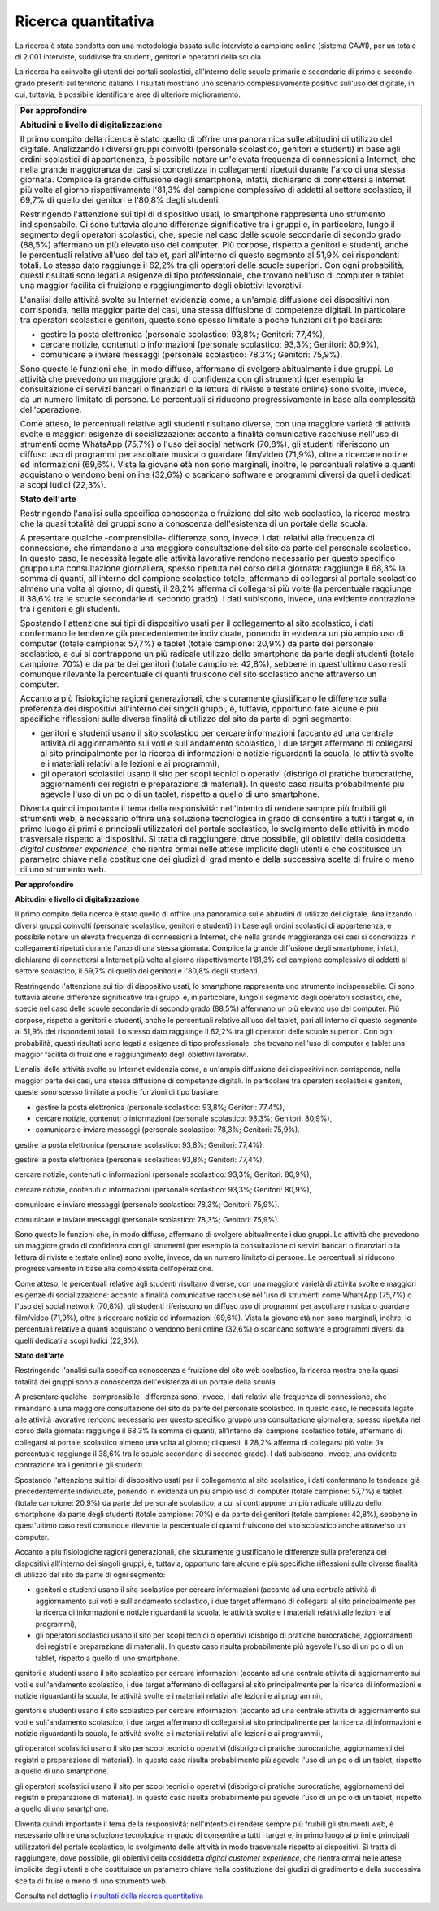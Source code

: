 .. _ricerca-quantitativa:

Ricerca quantitativa
====================

La ricerca è stata condotta con una metodologia basata sulle interviste
a campione online (sistema CAWI), per un totale di 2.001 interviste,
suddivise fra studenti, genitori e operatori della scuola.

La ricerca ha coinvolto gli utenti dei portali scolastici, all'interno
delle scuole primarie e secondarie di primo e secondo grado presenti sul
territorio italiano. I risultati mostrano uno scenario complessivamente
positivo sull'uso del digitale, in cui, tuttavia, è possibile
identificare aree di ulteriore miglioramento.

+-----------------------------------------------------------------------+
| **Per approfondire**                                                  |
|                                                                       |
| **Abitudini e livello di digitalizzazione**                           |
|                                                                       |
| Il primo compito della ricerca è stato quello di offrire una          |
| panoramica sulle abitudini di utilizzo del digitale. Analizzando i    |
| diversi gruppi coinvolti (personale scolastico, genitori e studenti)  |
| in base agli ordini scolastici di appartenenza, è possibile notare    |
| un'elevata frequenza di connessioni a Internet, che nella grande      |
| maggioranza dei casi si concretizza in collegamenti ripetuti durante  |
| l'arco di una stessa giornata. Complice la grande diffusione degli    |
| smartphone, infatti, dichiarano di connettersi a Internet più volte   |
| al giorno rispettivamente l'81,3% del campione complessivo di addetti |
| al settore scolastico, il 69,7% di quello dei genitori e l'80,8%      |
| degli studenti.                                                       |
|                                                                       |
| Restringendo l'attenzione sui tipi di dispositivo usati, lo           |
| smartphone rappresenta uno strumento indispensabile. Ci sono tuttavia |
| alcune differenze significative tra i gruppi e, in particolare, lungo |
| il segmento degli operatori scolastici, che, specie nel caso delle    |
| scuole secondarie di secondo grado (88,5%) affermano un più elevato   |
| uso del computer. Più corpose, rispetto a genitori e studenti, anche  |
| le percentuali relative all'uso del tablet, pari all'interno di       |
| questo segmento al 51,9% dei rispondenti totali. Lo stesso dato       |
| raggiunge il 62,2% tra gli operatori delle scuole superiori. Con ogni |
| probabilità, questi risultati sono legati a esigenze di tipo          |
| professionale, che trovano nell'uso di computer e tablet una maggior  |
| facilità di fruizione e raggiungimento degli obiettivi lavorativi.    |
|                                                                       |
| L'analisi delle attività svolte su Internet evidenzia come, a         |
| un'ampia diffusione dei dispositivi non corrisponda, nella maggior    |
| parte dei casi, una stessa diffusione di competenze digitali. In      |
| particolare tra operatori scolastici e genitori, queste sono spesso   |
| limitate a poche funzioni di tipo basilare:                           |
|                                                                       |
| -  gestire la posta elettronica (personale scolastico: 93,8%;         |
|    Genitori: 77,4%),                                                  |
|                                                                       |
| -  cercare notizie, contenuti o informazioni (personale scolastico:   |
|    93,3%; Genitori: 80,9%),                                           |
|                                                                       |
| -  comunicare e inviare messaggi (personale scolastico: 78,3%;        |
|    Genitori: 75,9%).                                                  |
|                                                                       |
| Sono queste le funzioni che, in modo diffuso, affermano di svolgere   |
| abitualmente i due gruppi. Le attività che prevedono un maggiore      |
| grado di confidenza con gli strumenti (per esempio la consultazione   |
| di servizi bancari o finanziari o la lettura di riviste e testate     |
| online) sono svolte, invece, da un numero limitato di persone. Le     |
| percentuali si riducono progressivamente in base alla complessità     |
| dell'operazione.                                                      |
|                                                                       |
| Come atteso, le percentuali relative agli studenti risultano diverse, |
| con una maggiore varietà di attività svolte e maggiori esigenze di    |
| socializzazione: accanto a finalità comunicative racchiuse nell'uso   |
| di strumenti come WhatsApp (75,7%) o l'uso dei social network         |
| (70,8%), gli studenti riferiscono un diffuso uso di programmi per     |
| ascoltare musica o guardare film/video (71,9%), oltre a ricercare     |
| notizie ed informazioni (69,6%). Vista la giovane età non sono        |
| marginali, inoltre, le percentuali relative a quanti acquistano o     |
| vendono beni online (32,6%) o scaricano software e programmi diversi  |
| da quelli dedicati a scopi ludici (22,3%).                            |
|                                                                       |
| **Stato dell'arte**                                                   |
|                                                                       |
| Restringendo l'analisi sulla specifica conoscenza e fruizione del     |
| sito web scolastico, la ricerca mostra che la quasi totalità dei      |
| gruppi sono a conoscenza dell'esistenza di un portale della scuola.   |
|                                                                       |
| A presentare qualche -comprensibile- differenza sono, invece, i dati  |
| relativi alla frequenza di connessione, che rimandano a una maggiore  |
| consultazione del sito da parte del personale scolastico. In questo   |
| caso, le necessità legate alle attività lavorative rendono necessario |
| per questo specifico gruppo una consultazione giornaliera, spesso     |
| ripetuta nel corso della giornata: raggiunge il 68,3% la somma di     |
| quanti, all'interno del campione scolastico totale, affermano di      |
| collegarsi al portale scolastico almeno una volta al giorno; di       |
| questi, il 28,2% afferma di collegarsi più volte (la percentuale      |
| raggiunge il 38,6% tra le scuole secondarie di secondo grado). I dati |
| subiscono, invece, una evidente contrazione tra i genitori e gli      |
| studenti.                                                             |
|                                                                       |
| Spostando l'attenzione sui tipi di dispositivo usati per il           |
| collegamento al sito scolastico, i dati confermano le tendenze già    |
| precedentemente individuate, ponendo in evidenza un più ampio uso di  |
| computer (totale campione: 57,7%) e tablet (totale campione: 20,9%)   |
| da parte del personale scolastico, a cui si contrappone un più        |
| radicale utilizzo dello smartphone da parte degli studenti (totale    |
| campione: 70%) e da parte dei genitori (totale campione: 42,8%),      |
| sebbene in quest'ultimo caso resti comunque rilevante la percentuale  |
| di quanti fruiscono del sito scolastico anche attraverso un computer. |
|                                                                       |
| Accanto a più fisiologiche ragioni generazionali, che sicuramente     |
| giustificano le differenze sulla preferenza dei dispositivi           |
| all'interno dei singoli gruppi, è, tuttavia, opportuno fare alcune e  |
| più specifiche riflessioni sulle diverse finalità di utilizzo del     |
| sito da parte di ogni segmento:                                       |
|                                                                       |
| -  genitori e studenti usano il sito scolastico per cercare           |
|    informazioni (accanto ad una centrale attività di aggiornamento    |
|    sui voti e sull'andamento scolastico, i due target affermano di    |
|    collegarsi al sito principalmente per la ricerca di informazioni e |
|    notizie riguardanti la scuola, le attività svolte e i materiali    |
|    relativi alle lezioni e ai programmi),                             |
|                                                                       |
| -  gli operatori scolastici usano il sito per scopi tecnici o         |
|    operativi (disbrigo di pratiche burocratiche, aggiornamenti dei    |
|    registri e preparazione di materiali). In questo caso risulta      |
|    probabilmente più agevole l'uso di un pc o di un tablet, rispetto  |
|    a quello di uno smartphone.                                        |
|                                                                       |
| Diventa quindi importante il tema della responsività: nell'intento di |
| rendere sempre più fruibili gli strumenti web, è necessario offrire   |
| una soluzione tecnologica in grado di consentire a tutti i target e,  |
| in primo luogo ai primi e principali utilizzatori del portale         |
| scolastico, lo svolgimento delle attività in modo trasversale         |
| rispetto ai dispositivi. Si tratta di raggiungere, dove possibile,    |
| gli obiettivi della cosiddetta *digital customer experience*, che     |
| rientra ormai nelle attese implicite degli utenti e che costituisce   |
| un parametro chiave nella costituzione dei giudizi di gradimento e    |
| della successiva scelta di fruire o meno di uno strumento web.        |
+-----------------------------------------------------------------------+

**Per approfondire**

**Abitudini e livello di digitalizzazione**

Il primo compito della ricerca è stato quello di offrire una panoramica
sulle abitudini di utilizzo del digitale. Analizzando i diversi gruppi
coinvolti (personale scolastico, genitori e studenti) in base agli
ordini scolastici di appartenenza, è possibile notare un'elevata
frequenza di connessioni a Internet, che nella grande maggioranza dei
casi si concretizza in collegamenti ripetuti durante l'arco di una
stessa giornata. Complice la grande diffusione degli smartphone,
infatti, dichiarano di connettersi a Internet più volte al giorno
rispettivamente l'81,3% del campione complessivo di addetti al settore
scolastico, il 69,7% di quello dei genitori e l'80,8% degli studenti.

Restringendo l'attenzione sui tipi di dispositivo usati, lo smartphone
rappresenta uno strumento indispensabile. Ci sono tuttavia alcune
differenze significative tra i gruppi e, in particolare, lungo il
segmento degli operatori scolastici, che, specie nel caso delle scuole
secondarie di secondo grado (88,5%) affermano un più elevato uso del
computer. Più corpose, rispetto a genitori e studenti, anche le
percentuali relative all'uso del tablet, pari all'interno di questo
segmento al 51,9% dei rispondenti totali. Lo stesso dato raggiunge il
62,2% tra gli operatori delle scuole superiori. Con ogni probabilità,
questi risultati sono legati a esigenze di tipo professionale, che
trovano nell'uso di computer e tablet una maggior facilità di fruizione
e raggiungimento degli obiettivi lavorativi.

L'analisi delle attività svolte su Internet evidenzia come, a un'ampia
diffusione dei dispositivi non corrisponda, nella maggior parte dei
casi, una stessa diffusione di competenze digitali. In particolare tra
operatori scolastici e genitori, queste sono spesso limitate a poche
funzioni di tipo basilare:

-  gestire la posta elettronica (personale scolastico: 93,8%; Genitori:
   77,4%),

-  cercare notizie, contenuti o informazioni (personale scolastico:
   93,3%; Genitori: 80,9%),

-  comunicare e inviare messaggi (personale scolastico: 78,3%; Genitori:
   75,9%).

gestire la posta elettronica (personale scolastico: 93,8%; Genitori:
77,4%),

gestire la posta elettronica (personale scolastico: 93,8%; Genitori:
77,4%),

cercare notizie, contenuti o informazioni (personale scolastico: 93,3%;
Genitori: 80,9%),

cercare notizie, contenuti o informazioni (personale scolastico: 93,3%;
Genitori: 80,9%),

comunicare e inviare messaggi (personale scolastico: 78,3%; Genitori:
75,9%).

comunicare e inviare messaggi (personale scolastico: 78,3%; Genitori:
75,9%).

Sono queste le funzioni che, in modo diffuso, affermano di svolgere
abitualmente i due gruppi. Le attività che prevedono un maggiore grado
di confidenza con gli strumenti (per esempio la consultazione di servizi
bancari o finanziari o la lettura di riviste e testate online) sono
svolte, invece, da un numero limitato di persone. Le percentuali si
riducono progressivamente in base alla complessità dell'operazione.

Come atteso, le percentuali relative agli studenti risultano diverse,
con una maggiore varietà di attività svolte e maggiori esigenze di
socializzazione: accanto a finalità comunicative racchiuse nell'uso di
strumenti come WhatsApp (75,7%) o l'uso dei social network (70,8%), gli
studenti riferiscono un diffuso uso di programmi per ascoltare musica o
guardare film/video (71,9%), oltre a ricercare notizie ed informazioni
(69,6%). Vista la giovane età non sono marginali, inoltre, le
percentuali relative a quanti acquistano o vendono beni online (32,6%) o
scaricano software e programmi diversi da quelli dedicati a scopi ludici
(22,3%).

**Stato dell'arte**

Restringendo l'analisi sulla specifica conoscenza e fruizione del sito
web scolastico, la ricerca mostra che la quasi totalità dei gruppi sono
a conoscenza dell'esistenza di un portale della scuola.

A presentare qualche -comprensibile- differenza sono, invece, i dati
relativi alla frequenza di connessione, che rimandano a una maggiore
consultazione del sito da parte del personale scolastico. In questo
caso, le necessità legate alle attività lavorative rendono necessario
per questo specifico gruppo una consultazione giornaliera, spesso
ripetuta nel corso della giornata: raggiunge il 68,3% la somma di
quanti, all'interno del campione scolastico totale, affermano di
collegarsi al portale scolastico almeno una volta al giorno; di questi,
il 28,2% afferma di collegarsi più volte (la percentuale raggiunge il
38,6% tra le scuole secondarie di secondo grado). I dati subiscono,
invece, una evidente contrazione tra i genitori e gli studenti.

Spostando l'attenzione sui tipi di dispositivo usati per il collegamento
al sito scolastico, i dati confermano le tendenze già precedentemente
individuate, ponendo in evidenza un più ampio uso di computer (totale
campione: 57,7%) e tablet (totale campione: 20,9%) da parte del
personale scolastico, a cui si contrappone un più radicale utilizzo
dello smartphone da parte degli studenti (totale campione: 70%) e da
parte dei genitori (totale campione: 42,8%), sebbene in quest'ultimo
caso resti comunque rilevante la percentuale di quanti fruiscono del
sito scolastico anche attraverso un computer.

Accanto a più fisiologiche ragioni generazionali, che sicuramente
giustificano le differenze sulla preferenza dei dispositivi all'interno
dei singoli gruppi, è, tuttavia, opportuno fare alcune e più specifiche
riflessioni sulle diverse finalità di utilizzo del sito da parte di ogni
segmento:

-  genitori e studenti usano il sito scolastico per cercare informazioni
   (accanto ad una centrale attività di aggiornamento sui voti e
   sull'andamento scolastico, i due target affermano di collegarsi al
   sito principalmente per la ricerca di informazioni e notizie
   riguardanti la scuola, le attività svolte e i materiali relativi alle
   lezioni e ai programmi),

-  gli operatori scolastici usano il sito per scopi tecnici o operativi
   (disbrigo di pratiche burocratiche, aggiornamenti dei registri e
   preparazione di materiali). In questo caso risulta probabilmente più
   agevole l'uso di un pc o di un tablet, rispetto a quello di uno
   smartphone.

genitori e studenti usano il sito scolastico per cercare informazioni
(accanto ad una centrale attività di aggiornamento sui voti e
sull'andamento scolastico, i due target affermano di collegarsi al sito
principalmente per la ricerca di informazioni e notizie riguardanti la
scuola, le attività svolte e i materiali relativi alle lezioni e ai
programmi),

genitori e studenti usano il sito scolastico per cercare informazioni
(accanto ad una centrale attività di aggiornamento sui voti e
sull'andamento scolastico, i due target affermano di collegarsi al sito
principalmente per la ricerca di informazioni e notizie riguardanti la
scuola, le attività svolte e i materiali relativi alle lezioni e ai
programmi),

gli operatori scolastici usano il sito per scopi tecnici o operativi
(disbrigo di pratiche burocratiche, aggiornamenti dei registri e
preparazione di materiali). In questo caso risulta probabilmente più
agevole l'uso di un pc o di un tablet, rispetto a quello di uno
smartphone.

gli operatori scolastici usano il sito per scopi tecnici o operativi
(disbrigo di pratiche burocratiche, aggiornamenti dei registri e
preparazione di materiali). In questo caso risulta probabilmente più
agevole l'uso di un pc o di un tablet, rispetto a quello di uno
smartphone.

Diventa quindi importante il tema della responsività: nell'intento di
rendere sempre più fruibili gli strumenti web, è necessario offrire una
soluzione tecnologica in grado di consentire a tutti i target e, in
primo luogo ai primi e principali utilizzatori del portale scolastico,
lo svolgimento delle attività in modo trasversale rispetto ai
dispositivi. Si tratta di raggiungere, dove possibile, gli obiettivi
della cosiddetta *digital customer experience*, che rientra ormai nelle
attese implicite degli utenti e che costituisce un parametro chiave
nella costituzione dei giudizi di gradimento e della successiva scelta
di fruire o meno di uno strumento web.

Consulta nel dettaglio i `risultati della ricerca
quantitativa <https://docs.google.com/presentation/d/1VLF0QwVGFba7XQppWjdjh2cxDAq0_19XnTurXegilDA/edit?usp=sharing>`__
